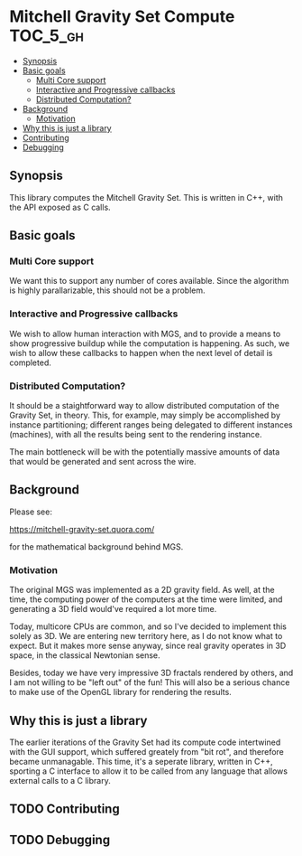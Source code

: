 * Mitchell Gravity Set Compute                                     :TOC_5_gh:
  - [[#synopsis][Synopsis]]
  - [[#basic-goals][Basic goals]]
    - [[#multi-core-support][Multi Core support]]
    - [[#interactive-and-progressive-callbacks][Interactive and Progressive callbacks]]
    - [[#distributed-computation][Distributed Computation?]]
  - [[#background][Background]]
    - [[#motivation][Motivation]]
  - [[#why-this-is-just-a-library][Why this is just a library]]
  - [[#contributing][Contributing]]
  - [[#debugging][Debugging]]

** Synopsis
   This library computes the Mitchell Gravity Set. This is written in C++, with the API
   exposed as C calls.

** Basic goals
*** Multi Core support
    We want this to support any number of cores available. Since the algorithm
    is highly parallarizable, this should not be a problem. 

*** Interactive and Progressive callbacks
    We wish to allow human interaction with MGS, and to provide a means to show
    progressive buildup while the computation is happening. As such, we wish to
    allow these callbacks to happen when the next level of detail is completed.

*** Distributed Computation?
    It should be a staightforward way to allow distributed computation of the
    Gravity Set, in theory. This, for example, may simply be accomplished by
    instance partitioning; different ranges being delegated to different instances
    (machines), with all the results being sent to the rendering instance. 

    The main bottleneck will be with the potentially massive amounts of data
    that would be generated and sent across the wire. 

** Background
   Please see:

   https://mitchell-gravity-set.quora.com/

   for the mathematical background behind MGS.

*** Motivation
    The original MGS was implemented as a 2D gravity field.
    As well, at the time, the computing power of the computers
    at the time were limited, and generating a 3D field would've
    required a lot more time.

    Today, multicore CPUs are common, and so I've decided
    to implement this solely as 3D. We are entering new
    territory here, as I do not know what to expect. But
    it makes more sense anyway, since real gravity operates
    in 3D space, in the classical Newtonian sense.

    Besides, today we have very impressive 3D fractals rendered
    by others, and I am not willing to be "left out" of the
    fun! This will also be a serious chance to make use of the
    OpenGL library for rendering the results.

** Why this is just a library
   The earlier iterations of the Gravity Set had its compute code intertwined 
   with the GUI support, which suffered greately from "bit rot", and therefore
   became unmanagable. This time, it's a seperate library, written in C++, sporting
   a C interface to allow it to be called from any language that allows external
   calls to a C library.

** TODO Contributing
** TODO Debugging
   

